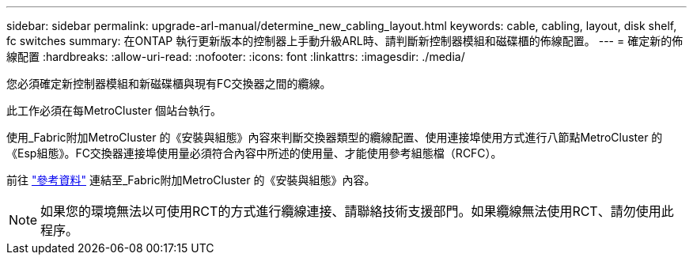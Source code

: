 ---
sidebar: sidebar 
permalink: upgrade-arl-manual/determine_new_cabling_layout.html 
keywords: cable, cabling, layout, disk shelf, fc switches 
summary: 在ONTAP 執行更新版本的控制器上手動升級ARL時、請判斷新控制器模組和磁碟櫃的佈線配置。 
---
= 確定新的佈線配置
:hardbreaks:
:allow-uri-read: 
:nofooter: 
:icons: font
:linkattrs: 
:imagesdir: ./media/


[role="lead"]
您必須確定新控制器模組和新磁碟櫃與現有FC交換器之間的纜線。

此工作必須在每MetroCluster 個站台執行。

使用_Fabric附加MetroCluster 的《安裝與組態》內容來判斷交換器類型的纜線配置、使用連接埠使用方式進行八節點MetroCluster 的《Esp組態》。FC交換器連接埠使用量必須符合內容中所述的使用量、才能使用參考組態檔（RCFC）。

前往 link:other_references.html["參考資料"] 連結至_Fabric附加MetroCluster 的《安裝與組態》內容。


NOTE: 如果您的環境無法以可使用RCT的方式進行纜線連接、請聯絡技術支援部門。如果纜線無法使用RCT、請勿使用此程序。
